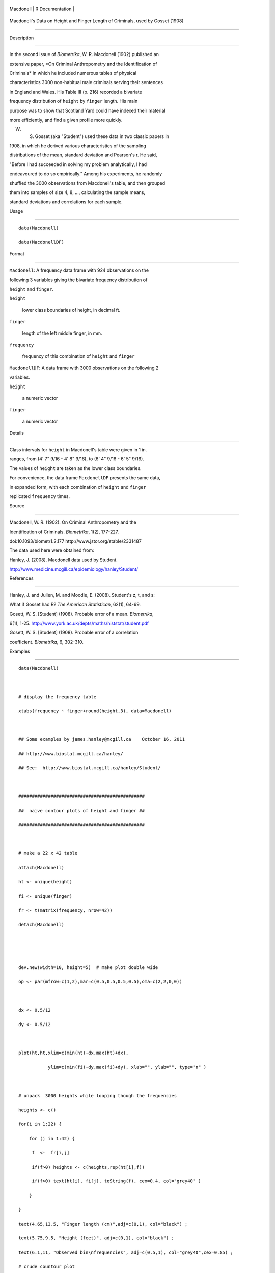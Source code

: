 +-------------+-------------------+
| Macdonell   | R Documentation   |
+-------------+-------------------+

Macdonell's Data on Height and Finger Length of Criminals, used by Gosset (1908)
--------------------------------------------------------------------------------

Description
~~~~~~~~~~~

In the second issue of *Biometrika*, W. R. Macdonell (1902) published an
extensive paper, *On Criminal Anthropometry and the Identification of
Criminals* in which he included numerous tables of physical
characteristics 3000 non-habitual male criminals serving their sentences
in England and Wales. His Table III (p. 216) recorded a bivariate
frequency distribution of ``height`` by ``finger`` length. His main
purpose was to show that Scotland Yard could have indexed their material
more efficiently, and find a given profile more quickly.

W. S. Gosset (aka "Student") used these data in two classic papers in
1908, in which he derived various characteristics of the sampling
distributions of the mean, standard deviation and Pearson's r. He said,
"Before I had succeeded in solving my problem analytically, I had
endeavoured to do so empirically." Among his experiments, he randomly
shuffled the 3000 observations from Macdonell's table, and then grouped
them into samples of size 4, 8, ..., calculating the sample means,
standard deviations and correlations for each sample.

Usage
~~~~~

::

    data(Macdonell)
    data(MacdonellDF)

Format
~~~~~~

``Macdonell``: A frequency data frame with 924 observations on the
following 3 variables giving the bivariate frequency distribution of
``height`` and ``finger``.

``height``
    lower class boundaries of height, in decimal ft.

``finger``
    length of the left middle finger, in mm.

``frequency``
    frequency of this combination of ``height`` and ``finger``

``MacdonellDF``: A data frame with 3000 observations on the following 2
variables.

``height``
    a numeric vector

``finger``
    a numeric vector

Details
~~~~~~~

Class intervals for ``height`` in Macdonell's table were given in 1 in.
ranges, from (4' 7" 9/16 - 4' 8" 9/16), to (6' 4" 9/16 - 6' 5" 9/16).
The values of ``height`` are taken as the lower class boundaries.

For convenience, the data frame ``MacdonellDF`` presents the same data,
in expanded form, with each combination of ``height`` and ``finger``
replicated ``frequency`` times.

Source
~~~~~~

Macdonell, W. R. (1902). On Criminal Anthropometry and the
Identification of Criminals. *Biometrika*, 1(2), 177-227.
doi:10.1093/biomet/1.2.177 http://www.jstor.org/stable/2331487

The data used here were obtained from:

Hanley, J. (2008). Macdonell data used by Student.
http://www.medicine.mcgill.ca/epidemiology/hanley/Student/

References
~~~~~~~~~~

Hanley, J. and Julien, M. and Moodie, E. (2008). Student's z, t, and s:
What if Gosset had R? *The American Statistican*, 62(1), 64-69.

Gosett, W. S. [Student] (1908). Probable error of a mean. *Biometrika*,
6(1), 1-25. http://www.york.ac.uk/depts/maths/histstat/student.pdf

Gosett, W. S. [Student] (1908). Probable error of a correlation
coefficient. *Biometrika*, 6, 302-310.

Examples
~~~~~~~~

::

    data(Macdonell)

    # display the frequency table
    xtabs(frequency ~ finger+round(height,3), data=Macdonell)

    ## Some examples by james.hanley@mcgill.ca    October 16, 2011
    ## http://www.biostat.mcgill.ca/hanley/
    ## See:  http://www.biostat.mcgill.ca/hanley/Student/

    ###############################################
    ##  naive contour plots of height and finger ##
    ###############################################
     
    # make a 22 x 42 table
    attach(Macdonell)
    ht <- unique(height) 
    fi <- unique(finger)
    fr <- t(matrix(frequency, nrow=42))
    detach(Macdonell)


    dev.new(width=10, height=5)  # make plot double wide
    op <- par(mfrow=c(1,2),mar=c(0.5,0.5,0.5,0.5),oma=c(2,2,0,0))

    dx <- 0.5/12
    dy <- 0.5/12

    plot(ht,ht,xlim=c(min(ht)-dx,max(ht)+dx),
               ylim=c(min(fi)-dy,max(fi)+dy), xlab="", ylab="", type="n" )

    # unpack  3000 heights while looping though the frequencies 
    heights <- c()
    for(i in 1:22) {
        for (j in 1:42) {
         f  <-  fr[i,j]
         if(f>0) heights <- c(heights,rep(ht[i],f))
         if(f>0) text(ht[i], fi[j], toString(f), cex=0.4, col="grey40" ) 
        }
    }
    text(4.65,13.5, "Finger length (cm)",adj=c(0,1), col="black") ;
    text(5.75,9.5, "Height (feet)", adj=c(0,1), col="black") ;
    text(6.1,11, "Observed bin\nfrequencies", adj=c(0.5,1), col="grey40",cex=0.85) ;
    # crude countour plot
    contour(ht, fi, fr, add=TRUE, drawlabels=FALSE, col="grey60")


    # smoother contour plot (Galton smoothed 2-D frequencies this way)
    # [Galton had experience with plotting isobars for meteorological data]
    # it was the smoothed plot that made him remember his 'conic sections'
    # and ask a mathematician to work out for him the iso-density
    # contours of a bivariate Gaussian distribution... 

    dx <- 0.5/12; dy <- 0.05  ; # shifts caused by averaging

    plot(ht,ht,xlim=c(min(ht),max(ht)),ylim=c(min(fi),max(fi)), xlab="", ylab="", type="n"  )
     
    sm.fr <- matrix(rep(0,21*41),nrow <- 21)
    for(i in 1:21) {
        for (j in 1:41) {
           smooth.freq  <-  (1/4) * sum( fr[i:(i+1), j:(j+1)] ) 
           sm.fr[i,j]  <-  smooth.freq
           if(smooth.freq > 0 )
           text(ht[i]+dx, fi[j]+dy, sub("^0.", ".",toString(smooth.freq)), cex=0.4, col="grey40" )
           }
        }
     
    contour(ht[1:21]+dx, fi[1:41]+dy, sm.fr, add=TRUE, drawlabels=FALSE, col="grey60")
    text(6.05,11, "Smoothed bin\nfrequencies", adj=c(0.5,1), col="grey40", cex=0.85) ;
    par(op)
    dev.new()    # new default device

    #######################################
    ## bivariate kernel density estimate
    #######################################

    if(require(KernSmooth)) {
    MDest <- bkde2D(MacdonellDF, bandwidth=c(1/8, 1/8))
    contour(x=MDest$x1, y=MDest$x2, z=MDest$fhat,
        xlab="Height (feet)", ylab="Finger length (cm)", col="red", lwd=2)
    with(MacdonellDF, points(jitter(height), jitter(finger), cex=0.5))
    }

    #############################################################
    ## sunflower plot of height and finger with data ellipses  ##
    #############################################################

    with(MacdonellDF, 
        {
        sunflowerplot(height, finger, size=1/12, seg.col="green3",
            xlab="Height (feet)", ylab="Finger length (cm)")
        reg <- lm(finger ~ height)
        abline(reg, lwd=2)
        if(require(car)) {
        dataEllipse(height, finger, plot.points=FALSE, levels=c(.40, .68, .95))
            }
      })


    ############################################################
    ## Sampling distributions of sample sd (s) and z=(ybar-mu)/s
    ############################################################

    # note that Gosset used a divisor of n (not n-1) to get the sd.
    # He also used Sheppard's correction for the 'binning' or grouping.
    # with concatenated height measurements...

    mu <- mean(heights) ; sigma <- sqrt( 3000 * var(heights)/2999 )
    c(mu,sigma)

    # 750 samples of size n=4 (as Gosset did)

    # see Student's z, t, and s: What if Gosset had R? 
    # [Hanley J, Julien M, and Moodie E. The American Statistician, February 2008] 

    # see also the photographs from Student's notebook ('Original small sample data and notes")
    # under the link "Gosset' 750 samples of size n=4" 
    # on website http://www.biostat.mcgill.ca/hanley/Student/
    # and while there, look at the cover of the Notebook containing his yeast-cell counts
    # http://www.medicine.mcgill.ca/epidemiology/hanley/Student/750samplesOf4/Covers.JPG
    # (Biometrika 1907) and decide for yourself why Gosset, when forced to write under a 
    # pen-name, might have taken the name he did!

    # PS: Can you figure out what the 750 pairs of numbers signify?
    # hint: look again at the numbers of rows and columns in Macdonell's (frequency) Table III.


    n <- 4
    Nsamples <- 750

    y.bar.values <- s.over.sigma.values <- z.values <- c()
    for (samp in 1:Nsamples) {
        y <- sample(heights,n)
        y.bar <- mean(y)
        s  <-  sqrt( (n/(n-1))*var(y) ) 
        z <- (y.bar-mu)/s
        y.bar.values <- c(y.bar.values,y.bar) 
        s.over.sigma.values <- c(s.over.sigma.values,s/sigma)
        z.values <- c(z.values,z)
        }

        
    op <- par(mfrow=c(2,2),mar=c(2.5,2.5,2.5,2.5),oma=c(2,2,0,0))
    # sampling distributions
    hist(heights,breaks=seq(4.5,6.5,1/12), main="Histogram of heights (N=3000)")
    hist(y.bar.values, main=paste("Histogram of y.bar (n=",n,")",sep=""))

    hist(s.over.sigma.values,breaks=seq(0,4,0.1),
        main=paste("Histogram of s/sigma (n=",n,")",sep="")); 
    z=seq(-5,5,0.25)+0.125
    hist(z.values,breaks=z-0.125, main="Histogram of z=(ybar-mu)/s")
    # theoretical
    lines(z, 750*0.25*sqrt(n-1)*dt(sqrt(n-1)*z,3), col="red", lwd=1)
    par(op)

    #####################################################
    ## Chisquare probability plot for bivariate normality
    #####################################################

    mu <- colMeans(MacdonellDF)
    sigma <- var(MacdonellDF)
    Dsq <- mahalanobis(MacdonellDF, mu, sigma)

    Q <- qchisq(1:3000/3000, 2)
    plot(Q, sort(Dsq), xlab="Chisquare (2) quantile", ylab="Squared distance")
    abline(a=0, b=1, col="red", lwd=2)



